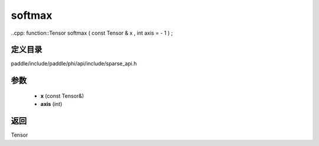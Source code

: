 .. _cn_api_paddle_experimental_sparse_softmax:

softmax
-------------------------------

..cpp: function::Tensor softmax ( const Tensor & x , int axis = - 1 ) ;


定义目录
:::::::::::::::::::::
paddle/include/paddle/phi/api/include/sparse_api.h

参数
:::::::::::::::::::::
	- **x** (const Tensor&)
	- **axis** (int)

返回
:::::::::::::::::::::
Tensor
